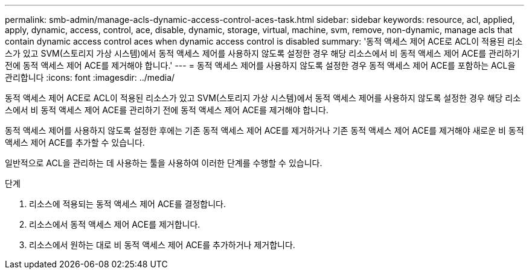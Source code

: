 ---
permalink: smb-admin/manage-acls-dynamic-access-control-aces-task.html 
sidebar: sidebar 
keywords: resource, acl, applied, apply, dynamic, access, control, ace, disable, dynamic, storage, virtual, machine, svm, remove, non-dynamic, manage acls that contain dynamic access control aces when dynamic access control is disabled 
summary: '동적 액세스 제어 ACE로 ACL이 적용된 리소스가 있고 SVM(스토리지 가상 시스템)에서 동적 액세스 제어를 사용하지 않도록 설정한 경우 해당 리소스에서 비 동적 액세스 제어 ACE를 관리하기 전에 동적 액세스 제어 ACE를 제거해야 합니다.' 
---
= 동적 액세스 제어를 사용하지 않도록 설정한 경우 동적 액세스 제어 ACE를 포함하는 ACL을 관리합니다
:icons: font
:imagesdir: ../media/


[role="lead"]
동적 액세스 제어 ACE로 ACL이 적용된 리소스가 있고 SVM(스토리지 가상 시스템)에서 동적 액세스 제어를 사용하지 않도록 설정한 경우 해당 리소스에서 비 동적 액세스 제어 ACE를 관리하기 전에 동적 액세스 제어 ACE를 제거해야 합니다.

동적 액세스 제어를 사용하지 않도록 설정한 후에는 기존 동적 액세스 제어 ACE를 제거하거나 기존 동적 액세스 제어 ACE를 제거해야 새로운 비 동적 액세스 제어 ACE를 추가할 수 있습니다.

일반적으로 ACL을 관리하는 데 사용하는 툴을 사용하여 이러한 단계를 수행할 수 있습니다.

.단계
. 리소스에 적용되는 동적 액세스 제어 ACE를 결정합니다.
. 리소스에서 동적 액세스 제어 ACE를 제거합니다.
. 리소스에서 원하는 대로 비 동적 액세스 제어 ACE를 추가하거나 제거합니다.

